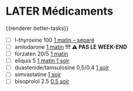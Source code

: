 * LATER Médicaments
SCHEDULED: <2024-12-02 Mon ++1w>
:LOGBOOK:
- State "DONE" from "LATER" [2024-11-25 Mon 06:38]
:END:
{{renderer better-tasks}}
- [ ] l-thyroxine 100 _1 matin -- séparé_
- [ ] amiodarone _1 matin_ *!!! ⚠️ PAS LE WEEK-END*
- [ ] forzaten 20/5 _1 matin_
- [ ] eliquis 5 _1 matin 1 soir_
- [ ] duastenide/tamsulosine 0,5/0,4 _1 soir_
- [ ] simvastatine _1 soir_
- [ ] bisoprolol 2.5 _0.5 soir_